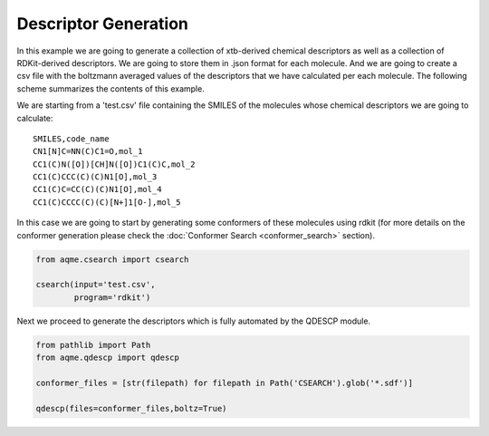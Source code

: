 .. |QDESCP_scheme| image:: ../images/QDESCP_scheme.png
   :width: 600

=====================
Descriptor Generation
=====================

In this example we are going to generate a collection of xtb-derived chemical 
descriptors as well as a collection of RDKit-derived descriptors. We 
are going to store them in .json format for each molecule. And we are going to 
create a csv file with the boltzmann averaged values of the descriptors that we 
have calculated per each molecule. The following scheme summarizes the contents 
of this example. 

.. centered:: |QDESCP_scheme|

We are starting from a 'test.csv' file containing the SMILES of the molecules whose 
chemical descriptors we are going to calculate:

.. highlight:: none

::

   SMILES,code_name
   CN1[N]C=NN(C)C1=O,mol_1
   CC1(C)N([O])[CH]N([O])C1(C)C,mol_2
   CC1(C)CCC(C)(C)N1[O],mol_3
   CC1(C)C=CC(C)(C)N1[O],mol_4
   CC1(C)CCCC(C)(C)[N+]1[O-],mol_5

.. highlight:: default

In this case we are going to start by generating some conformers of these 
molecules using rdkit (for more details on the conformer generation please 
check the :doc:`Conformer Search <conformer_search>` section).

.. code:: python 

   from aqme.csearch import csearch 

   csearch(input='test.csv',
           program='rdkit')

Next we proceed to generate the descriptors which is fully automated by the 
QDESCP module. 

.. code:: python

   from pathlib import Path
   from aqme.qdescp import qdescp

   conformer_files = [str(filepath) for filepath in Path('CSEARCH').glob('*.sdf')]
   
   qdescp(files=conformer_files,boltz=True)

